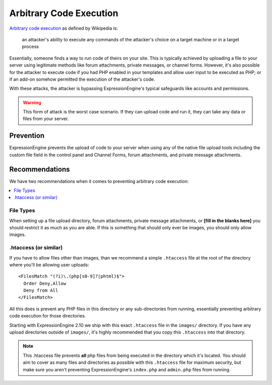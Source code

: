 ########################
Arbitrary Code Execution
########################

`Arbitrary code execution
<http://en.wikipedia.org/wiki/Arbitrary_code_execution>`_ as defined by
Wikipedia is:

  an attacker's ability to execute any commands of the attacker's choice
  on a target machine or in a target process

Essentially, someone finds a way to run code of theirs on your site.
This is typically achieved by uploading a file to your server using
legitimate methods like forum attachments, private messages, or channel
forms. However, it's also possible for the attacker to execute code if
you had PHP enabled in your templates and allow user input to be
executed as PHP; or if an add-on somehow permitted the execution of the
attacker's code.

With these attacks, the attacker is bypassing ExpressionEngine's typical
safeguards like accounts and permissions.

.. warning:: This form of attack is the worst case scenario. If they
  can upload code and run it, they can take any data or files from your
  server.

**********
Prevention
**********

ExpressionEngine prevents the upload of code to your server when using
any of the native file upload tools including the custom file field in
the control panel and Channel Forms, forum attachments, and private
message attachments.

***************
Recommendations
***************

We have two recommendations when it comes to preventing arbitrary code
execution:

.. contents::
  :local:

File Types
==========

When setting up a file upload directory, forum attachments, private
message attachments, or **[fill in the blanks here]** you should
restrict it as much as you are able. If this is something that should
only ever be images, you should only allow images.

.htaccess (or similar)
======================

If you have to allow files other than images, than we recommend a simple
``.htaccess`` file at the root of the directory where you'll be allowing
user uploads::

  <FilesMatch "(?i)\.(php[s0-9]?|phtml)$">
    Order Deny,Allow
    Deny from All
  </FilesMatch>

All this does is prevent any PHP files in this directory or any
sub-directories from running, essentially preventing arbitrary code
execution for those directories.

Starting with ExpressionEngine 2.10 we ship with this exact
``.htaccess`` file in the ``images/`` directory. If you have any upload
directories outside of ``images/``, it's highly recommended that you
copy this ``.htaccess`` into that directory.

.. note:: This .htaccess file prevents **all** php files from being
  executed in the directory which it's located. You should aim to cover
  as many files and directories as possible with this ``.htaccess`` file
  for maximum security, but make sure you aren't preventing
  ExpressionEngine's ``index.php`` and ``admin.php`` files from running.

